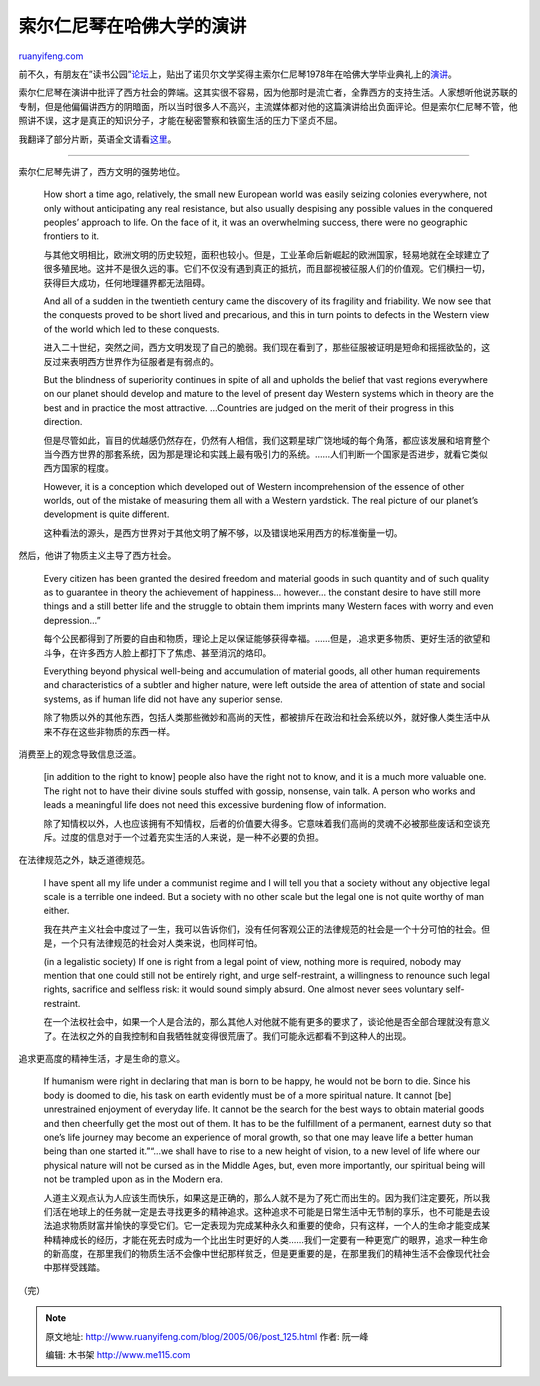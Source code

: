 .. _200506_post_125:

索尔仁尼琴在哈佛大学的演讲
=============================================

`ruanyifeng.com <http://www.ruanyifeng.com/blog/2005/06/post_125.html>`__

前不久，有朋友在”读书公园”\ `论坛 <http://forum.bomoo.com>`__\ 上，贴出了诺贝尔文学奖得主索尔仁尼琴1978年在哈佛大学毕业典礼上的\ `演讲 <http://forum.bomoo.net/showthread.php?t=681>`__\ 。

索尔仁尼琴在演讲中批评了西方社会的弊端。这其实很不容易，因为他那时是流亡者，全靠西方的支持生活。人家想听他说苏联的专制，但是他偏偏讲西方的阴暗面，所以当时很多人不高兴，主流媒体都对他的这篇演讲给出负面评论。但是索尔仁尼琴不管，他照讲不误，这才是真正的知识分子，才能在秘密警察和铁窗生活的压力下坚贞不屈。

我翻译了部分片断，英语全文请看\ `这里 <http://www.columbia.edu/cu/augustine/arch/solzhenitsyn/harvard1978.html>`__\ 。


===========================================

索尔仁尼琴先讲了，西方文明的强势地位。

    How short a time ago, relatively, the small new European world was
    easily seizing colonies everywhere, not only without anticipating
    any real resistance, but also usually despising any possible values
    in the conquered peoples’ approach to life. On the face of it, it
    was an overwhelming success, there were no geographic frontiers to
    it.

    与其他文明相比，欧洲文明的历史较短，面积也较小。但是，工业革命后新崛起的欧洲国家，轻易地就在全球建立了很多殖民地。这并不是很久远的事。它们不仅没有遇到真正的抵抗，而且鄙视被征服人们的价值观。它们横扫一切，获得巨大成功，任何地理疆界都无法阻碍。

    And all of a sudden in the twentieth century came the discovery of
    its fragility and friability. We now see that the conquests proved
    to be short lived and precarious, and this in turn points to defects
    in the Western view of the world which led to these conquests.

    进入二十世纪，突然之间，西方文明发现了自己的脆弱。我们现在看到了，那些征服被证明是短命和摇摇欲坠的，这反过来表明西方世界作为征服者是有弱点的。

    But the blindness of superiority continues in spite of all and
    upholds the belief that vast regions everywhere on our planet should
    develop and mature to the level of present day Western systems which
    in theory are the best and in practice the most attractive.
    …Countries are judged on the merit of their progress in this
    direction.

    但是尽管如此，盲目的优越感仍然存在，仍然有人相信，我们这颗星球广饶地域的每个角落，都应该发展和培育整个当今西方世界的那套系统，因为那是理论和实践上最有吸引力的系统。……人们判断一个国家是否进步，就看它类似西方国家的程度。

    However, it is a conception which developed out of Western
    incomprehension of the essence of other worlds, out of the mistake
    of measuring them all with a Western yardstick. The real picture of
    our planet’s development is quite different.

    这种看法的源头，是西方世界对于其他文明了解不够，以及错误地采用西方的标准衡量一切。

然后，他讲了物质主义主导了西方社会。

    Every citizen has been granted the desired freedom and material
    goods in such quantity and of such quality as to guarantee in theory
    the achievement of happiness… however… the constant desire to have
    still more things and a still better life and the struggle to obtain
    them imprints many Western faces with worry and even depression…”

    每个公民都得到了所要的自由和物质，理论上足以保证能够获得幸福。……但是，.追求更多物质、更好生活的欲望和斗争，在许多西方人脸上都打下了焦虑、甚至消沉的烙印。

    Everything beyond physical well-being and accumulation of material
    goods, all other human requirements and characteristics of a subtler
    and higher nature, were left outside the area of attention of state
    and social systems, as if human life did not have any superior
    sense.

    除了物质以外的其他东西，包括人类那些微妙和高尚的天性，都被排斥在政治和社会系统以外，就好像人类生活中从来不存在这些非物质的东西一样。

消费至上的观念导致信息泛滥。

    [in addition to the right to know] people also have the right not to
    know, and it is a much more valuable one. The right not to have
    their divine souls stuffed with gossip, nonsense, vain talk. A
    person who works and leads a meaningful life does not need this
    excessive burdening flow of information.

    除了知情权以外，人也应该拥有不知情权，后者的价值要大得多。它意味着我们高尚的灵魂不必被那些废话和空谈充斥。过度的信息对于一个过着充实生活的人来说，是一种不必要的负担。

在法律规范之外，缺乏道德规范。

    I have spent all my life under a communist regime and I will tell
    you that a society without any objective legal scale is a terrible
    one indeed. But a society with no other scale but the legal one is
    not quite worthy of man either.

    我在共产主义社会中度过了一生，我可以告诉你们，没有任何客观公正的法律规范的社会是一个十分可怕的社会。但是，一个只有法律规范的社会对人类来说，也同样可怕。

    (in a legalistic society) If one is right from a legal point of
    view, nothing more is required, nobody may mention that one could
    still not be entirely right, and urge self-restraint, a willingness
    to renounce such legal rights, sacrifice and selfless risk: it would
    sound simply absurd. One almost never sees voluntary self-restraint.

    在一个法权社会中，如果一个人是合法的，那么其他人对他就不能有更多的要求了，谈论他是否全部合理就没有意义了。在法权之外的自我控制和自我牺牲就变得很荒唐了。我们可能永远都看不到这种人的出现。

追求更高度的精神生活，才是生命的意义。

    If humanism were right in declaring that man is born to be happy, he
    would not be born to die. Since his body is doomed to die, his task
    on earth evidently must be of a more spiritual nature. It cannot
    [be] unrestrained enjoyment of everyday life. It cannot be the
    search for the best ways to obtain material goods and then
    cheerfully get the most out of them. It has to be the fulfillment of
    a permanent, earnest duty so that one’s life journey may become an
    experience of moral growth, so that one may leave life a better
    human being than one started it.”“…we shall have to rise to a new
    height of vision, to a new level of life where our physical nature
    will not be cursed as in the Middle Ages, but, even more
    importantly, our spiritual being will not be trampled upon as in the
    Modern era.

    人道主义观点认为人应该生而快乐，如果这是正确的，那么人就不是为了死亡而出生的。因为我们注定要死，所以我们活在地球上的任务就一定是去寻找更多的精神追求。这种追求不可能是日常生活中无节制的享乐，也不可能是去设法追求物质财富并愉快的享受它们。它一定表现为完成某种永久和重要的使命，只有这样，一个人的生命才能变成某种精神成长的经历，才能在死去时成为一个比出生时更好的人类……我们一定要有一种更宽广的眼界，追求一种生命的新高度，在那里我们的物质生活不会像中世纪那样贫乏，但是更重要的是，在那里我们的精神生活不会像现代社会中那样受践踏。

（完）

.. note::
    原文地址: http://www.ruanyifeng.com/blog/2005/06/post_125.html 
    作者: 阮一峰 

    编辑: 木书架 http://www.me115.com